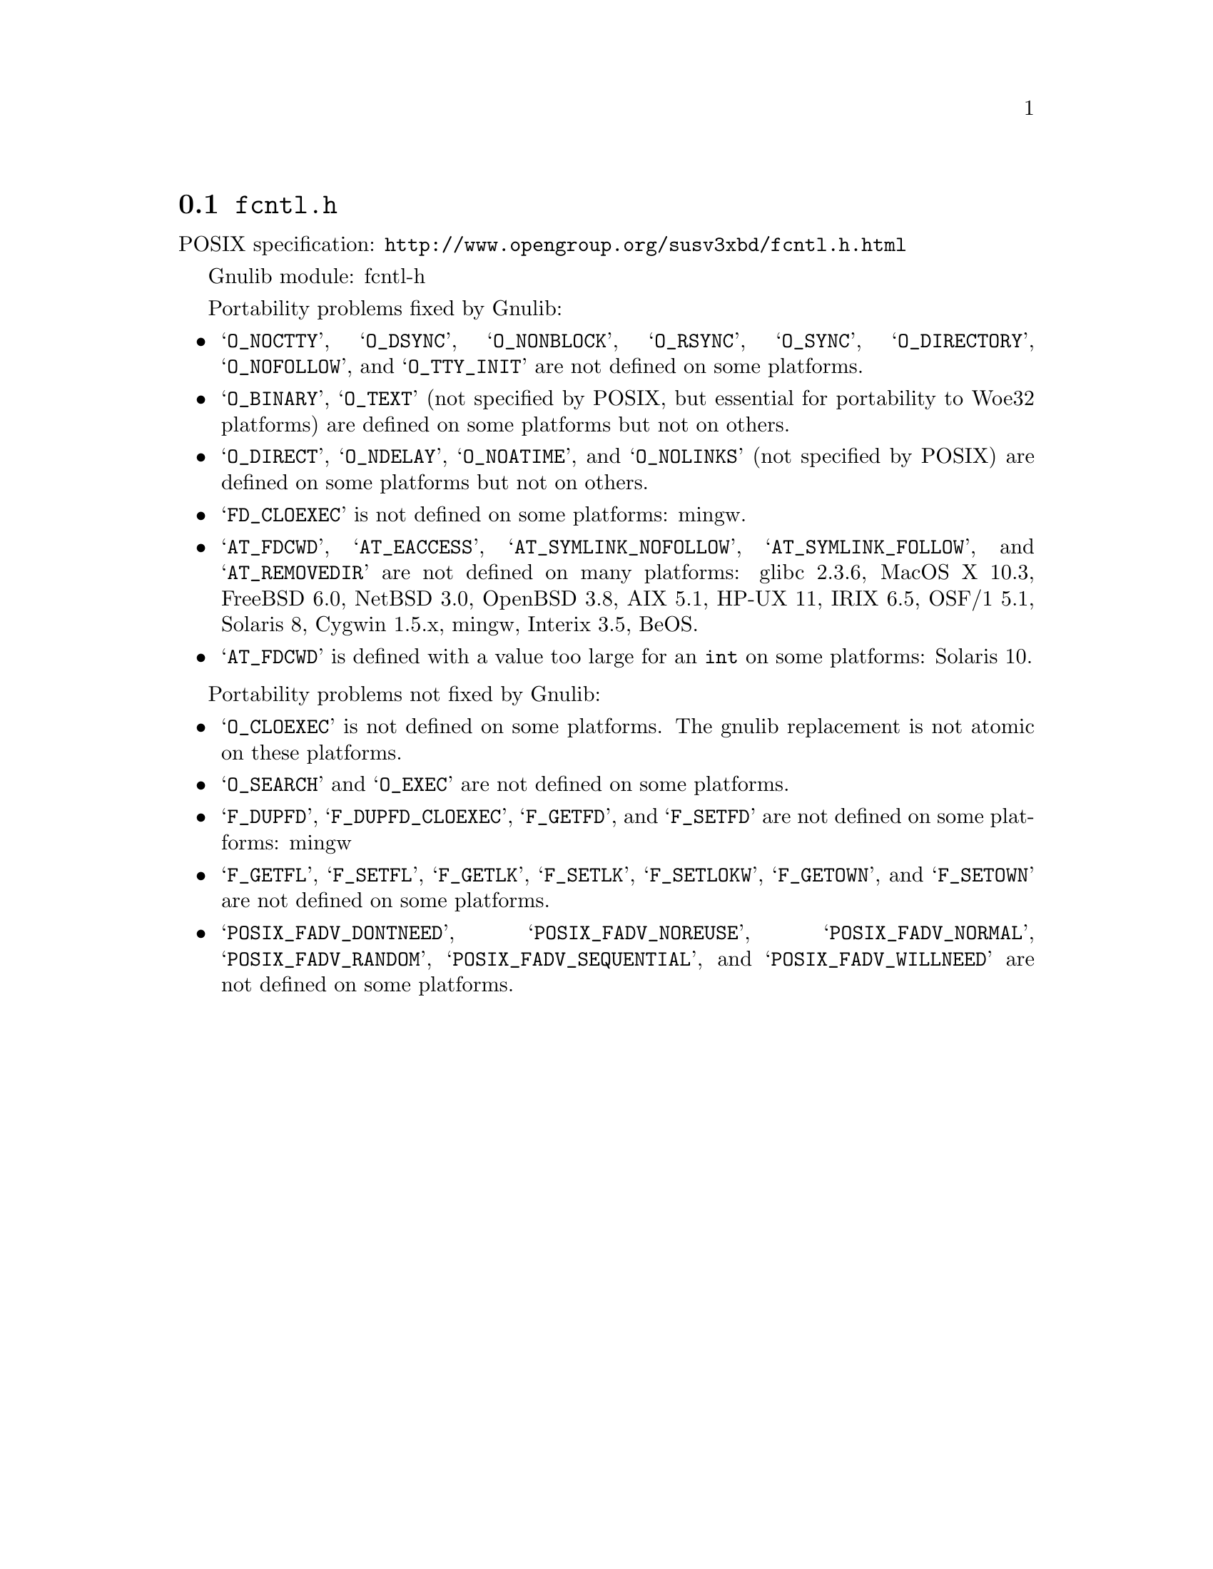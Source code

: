 @node fcntl.h
@section @file{fcntl.h}

POSIX specification: @url{http://www.opengroup.org/susv3xbd/fcntl.h.html}

Gnulib module: fcntl-h

Portability problems fixed by Gnulib:
@itemize
@item
@samp{O_NOCTTY}, @samp{O_DSYNC}, @samp{O_NONBLOCK}, @samp{O_RSYNC},
@samp{O_SYNC}, @samp{O_DIRECTORY}, @samp{O_NOFOLLOW}, and
@samp{O_TTY_INIT} are not defined on some platforms.

@item
@samp{O_BINARY}, @samp{O_TEXT} (not specified by POSIX, but essential for
portability to Woe32 platforms) are defined on some platforms but not on
others.

@item
@samp{O_DIRECT}, @samp{O_NDELAY}, @samp{O_NOATIME},
and @samp{O_NOLINKS} (not specified by POSIX) are defined
on some platforms but not on others.

@item
@samp{FD_CLOEXEC} is not defined on some platforms:
mingw.

@item
@samp{AT_FDCWD}, @samp{AT_EACCESS}, @samp{AT_SYMLINK_NOFOLLOW},
@samp{AT_SYMLINK_FOLLOW}, and @samp{AT_REMOVEDIR}
are not defined on many platforms:
glibc 2.3.6, MacOS X 10.3, FreeBSD 6.0, NetBSD 3.0, OpenBSD 3.8, AIX
5.1, HP-UX 11, IRIX 6.5, OSF/1 5.1, Solaris 8, Cygwin 1.5.x, mingw, Interix 3.5, BeOS.

@item
@samp{AT_FDCWD} is defined with a value too large for an @code{int} on some
platforms:
Solaris 10.
@end itemize

Portability problems not fixed by Gnulib:
@itemize
@item
@samp{O_CLOEXEC} is not defined on some platforms.  The gnulib
replacement is not atomic on these platforms.

@item
@samp{O_SEARCH} and @samp{O_EXEC} are not defined
on some platforms.

@item
@samp{F_DUPFD}, @samp{F_DUPFD_CLOEXEC}, @samp{F_GETFD}, and
@samp{F_SETFD} are not defined on some platforms:
mingw

@item
@samp{F_GETFL}, @samp{F_SETFL}, @samp{F_GETLK}, @samp{F_SETLK},
@samp{F_SETLOKW}, @samp{F_GETOWN}, and @samp{F_SETOWN} are not defined
on some platforms.

@item
@samp{POSIX_FADV_DONTNEED}, @samp{POSIX_FADV_NOREUSE},
@samp{POSIX_FADV_NORMAL}, @samp{POSIX_FADV_RANDOM},
@samp{POSIX_FADV_SEQUENTIAL}, and @samp{POSIX_FADV_WILLNEED} are not
defined on some platforms.
@end itemize
